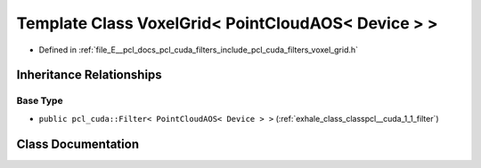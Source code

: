 .. _exhale_class_classpcl__cuda_1_1_voxel_grid_3_01_point_cloud_a_o_s_3_01_device_01_4_01_4:

Template Class VoxelGrid< PointCloudAOS< Device > >
===================================================

- Defined in :ref:`file_E__pcl_docs_pcl_cuda_filters_include_pcl_cuda_filters_voxel_grid.h`


Inheritance Relationships
-------------------------

Base Type
*********

- ``public pcl_cuda::Filter< PointCloudAOS< Device > >`` (:ref:`exhale_class_classpcl__cuda_1_1_filter`)


Class Documentation
-------------------


.. doxygenclass:: pcl_cuda::VoxelGrid< PointCloudAOS< Device > >
   :members:
   :protected-members:
   :undoc-members: